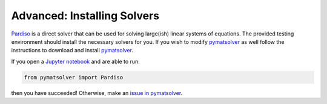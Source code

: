.. _advanced:

Advanced: Installing Solvers
----------------------------

Pardiso_ is a direct solver that can be used for solving large(ish)
linear systems of equations. The provided testing environment should install
the necessary solvers for you. If you wish to modify pymatsolver_ as well
follow the instructions to download and install pymatsolver_.

.. _Pardiso: https://www.pardiso-project.org

.. _pymatsolver: https://github.com/simpeg/pymatsolver

If you open a `Jupyter notebook`_ and are able to run:

.. code:: python

    from pymatsolver import Pardiso

.. _Jupyter notebook: https://jupyter.org/

then you have succeeded! Otherwise, make an `issue in pymatsolver`_.

.. _issue in pymatsolver: https://github.com/simpeg/pymatsolver/issues
